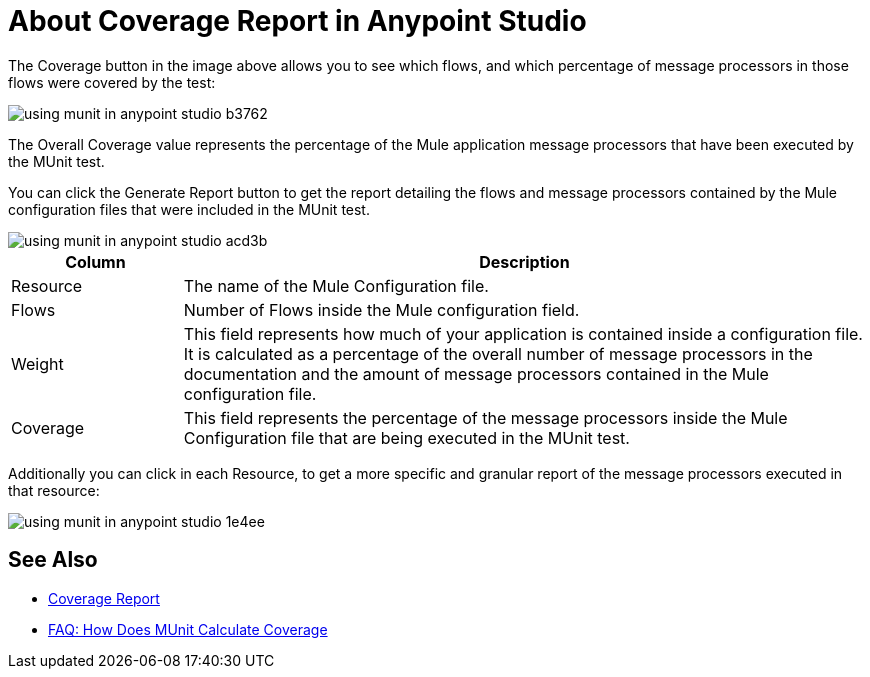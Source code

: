 = About Coverage Report in Anypoint Studio

The Coverage button in the image above allows you to see which flows, and which percentage of message processors in those flows were covered by the test:

image::using-munit-in-anypoint-studio-b3762.png[]

The Overall Coverage value represents the percentage of the Mule application message processors that have been executed by the MUnit test.

You can click the Generate Report button to get the report detailing the flows and message processors contained by the Mule configuration files that were included in the MUnit test.

image::using-munit-in-anypoint-studio-acd3b.png[]

[%header,cols="20a,80a"]
|===
|Column |Description
|Resource   | The name of the Mule Configuration file.
|Flows | Number of Flows inside the Mule configuration field.
|Weight | This field represents how much of your application is contained inside a configuration file. +
It is calculated as a percentage of the overall number of message processors in the documentation and the amount of message processors contained in the Mule configuration file.
|Coverage | This field represents the percentage of the message processors inside the Mule Configuration file that are being executed in the MUnit test.
|===

Additionally you can click in each Resource, to get a more specific and granular report of the message processors executed in that resource:

image::using-munit-in-anypoint-studio-1e4ee.png[]


== See Also

* link:/munit/v/2.0/munit-coverage-report[Coverage Report]
* link:/munit/v/2.0/faq-how-munit-coverage[FAQ: How Does MUnit Calculate Coverage]
